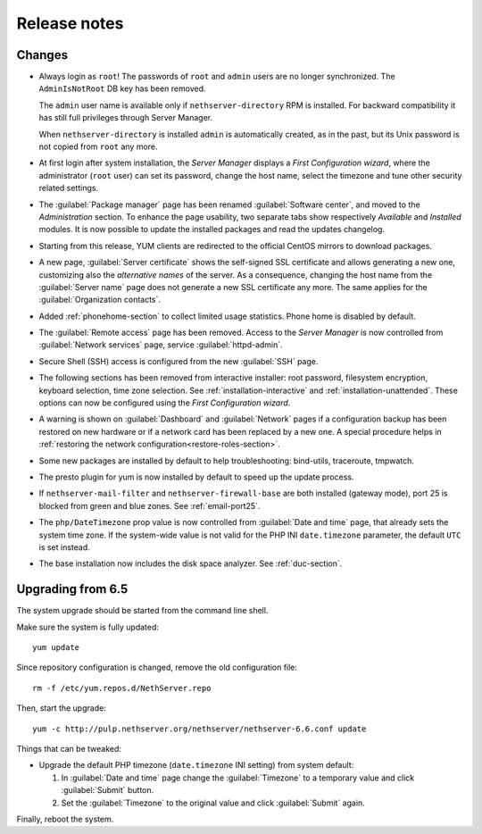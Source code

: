 =============
Release notes
=============

Changes
=======

* Always login as ``root``! The passwords of ``root`` and ``admin``
  users are no longer synchronized.  The ``AdminIsNotRoot`` DB key has
  been removed.

  The ``admin`` user name is available only if
  ``nethserver-directory`` RPM is installed. For backward
  compatibility it has still full privileges through Server Manager.

  When ``nethserver-directory`` is installed ``admin`` is
  automatically created, as in the past, but its Unix password is not
  copied from ``root`` any more.

* At first login after system installation, the *Server Manager* displays a *First
  Configuration wizard*, where the administrator (``root`` user) can set its password, change
  the host name, select the timezone and tune other security related settings.

* The :guilabel:`Package manager` page has been renamed
  :guilabel:`Software center`, and moved to the *Administration*
  section.  To enhance the page usability, two separate tabs show
  respectively *Available* and *Installed* modules.  It is now possible
  to update the installed packages and read the updates changelog.

* Starting from this release, YUM clients are redirected to the
  official CentOS mirrors to download packages.
  
* A new page, :guilabel:`Server certificate` shows the self-signed
  SSL certificate and allows generating a new one, customizing also
  the *alternative names* of the server.  As a consequence, changing the
  host name from the :guilabel:`Server name` page does not generate a
  new SSL certificate any more.  The same applies for the
  :guilabel:`Organization contacts`.

* Added :ref:`phonehome-section` to collect limited usage statistics. Phone home is disabled
  by default.

* The :guilabel:`Remote access` page has been removed. Access to the
  *Server Manager* is now controlled from :guilabel:`Network services`
  page, service :guilabel:`httpd-admin`.

* Secure Shell (SSH) access is configured from the new :guilabel:`SSH`
  page.
  
* The following sections has been removed from interactive installer:
  root password, filesystem encryption, keyboard selection, time zone selection.
  See :ref:`installation-interactive` and :ref:`installation-unattended`.
  These options can now be configured using the *First
  Configuration wizard*.

* A warning is shown on :guilabel:`Dashboard` and :guilabel:`Network`
  pages if a configuration backup has been restored on new hardware or
  if a network card has been replaced by a new one.  A special
  procedure helps in :ref:`restoring the network
  configuration<restore-roles-section>`.
  
* Some new packages are installed by default to help troubleshooting: bind-utils, traceroute, tmpwatch.

* The presto plugin for yum is now installed by default to speed up the update process.

* If ``nethserver-mail-filter`` and ``nethserver-firewall-base`` are both installed 
  (gateway mode), port 25 is blocked from green and blue zones. See :ref:`email-port25`.

* The ``php/DateTimezone`` prop value is now controlled from
  :guilabel:`Date and time` page, that already sets the system time zone.
  If the system-wide value is not valid for the PHP INI
  ``date.timezone`` parameter, the default ``UTC`` is set instead.

* The base installation now includes the disk space analyzer.
  See :ref:`duc-section`.
  
Upgrading from 6.5
==================

The system upgrade should be started from the command line shell.

Make sure the system is fully updated: ::

  yum update

Since repository configuration is changed, remove the old configuration file: ::

  rm -f /etc/yum.repos.d/NethServer.repo

Then, start the upgrade: ::

  yum -c http://pulp.nethserver.org/nethserver/nethserver-6.6.conf update

Things that can be tweaked:

* Upgrade the default PHP timezone (``date.timezone`` INI setting)
  from system default:
  
  1. In :guilabel:`Date and time` page change the :guilabel:`Timezone`
     to a temporary value and click :guilabel:`Submit` button.

  2. Set the :guilabel:`Timezone` to the original value and click
     :guilabel:`Submit` again.
  	      
Finally, reboot the system.

